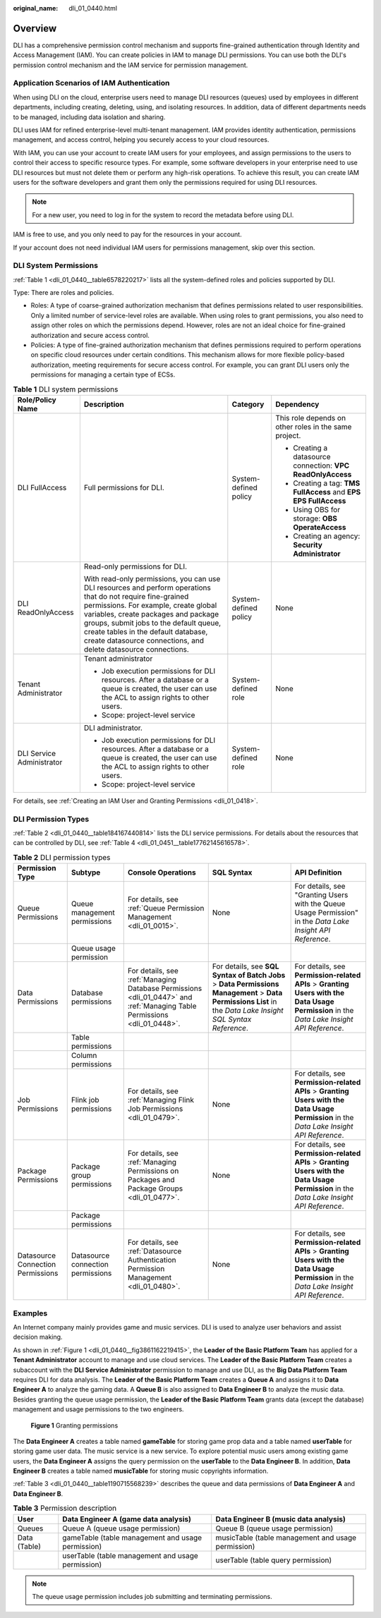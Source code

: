 :original_name: dli_01_0440.html

.. _dli_01_0440:

Overview
========

DLI has a comprehensive permission control mechanism and supports fine-grained authentication through Identity and Access Management (IAM). You can create policies in IAM to manage DLI permissions. You can use both the DLI's permission control mechanism and the IAM service for permission management.

Application Scenarios of IAM Authentication
-------------------------------------------

When using DLI on the cloud, enterprise users need to manage DLI resources (queues) used by employees in different departments, including creating, deleting, using, and isolating resources. In addition, data of different departments needs to be managed, including data isolation and sharing.

DLI uses IAM for refined enterprise-level multi-tenant management. IAM provides identity authentication, permissions management, and access control, helping you securely access to your cloud resources.

With IAM, you can use your account to create IAM users for your employees, and assign permissions to the users to control their access to specific resource types. For example, some software developers in your enterprise need to use DLI resources but must not delete them or perform any high-risk operations. To achieve this result, you can create IAM users for the software developers and grant them only the permissions required for using DLI resources.

.. note::

   For a new user, you need to log in for the system to record the metadata before using DLI.

IAM is free to use, and you only need to pay for the resources in your account.

If your account does not need individual IAM users for permissions management, skip over this section.

.. _dli_01_0440__section6224422143120:

DLI System Permissions
----------------------

:ref:`Table 1 <dli_01_0440__table6578220217>` lists all the system-defined roles and policies supported by DLI.

Type: There are roles and policies.

-  Roles: A type of coarse-grained authorization mechanism that defines permissions related to user responsibilities. Only a limited number of service-level roles are available. When using roles to grant permissions, you also need to assign other roles on which the permissions depend. However, roles are not an ideal choice for fine-grained authorization and secure access control.
-  Policies: A type of fine-grained authorization mechanism that defines permissions required to perform operations on specific cloud resources under certain conditions. This mechanism allows for more flexible policy-based authorization, meeting requirements for secure access control. For example, you can grant DLI users only the permissions for managing a certain type of ECSs.

.. _dli_01_0440__table6578220217:

.. table:: **Table 1** DLI system permissions

   +---------------------------+-------------------------------------------------------------------------------------------------------------------------------------------------------------------------------------------------------------------------------------------------------------------------------------------------------------------------------------------------+-----------------------+------------------------------------------------------------------+
   | Role/Policy Name          | Description                                                                                                                                                                                                                                                                                                                                     | Category              | Dependency                                                       |
   +===========================+=================================================================================================================================================================================================================================================================================================================================================+=======================+==================================================================+
   | DLI FullAccess            | Full permissions for DLI.                                                                                                                                                                                                                                                                                                                       | System-defined policy | This role depends on other roles in the same project.            |
   |                           |                                                                                                                                                                                                                                                                                                                                                 |                       |                                                                  |
   |                           |                                                                                                                                                                                                                                                                                                                                                 |                       | -  Creating a datasource connection: **VPC ReadOnlyAccess**      |
   |                           |                                                                                                                                                                                                                                                                                                                                                 |                       | -  Creating a tag: **TMS FullAccess** and **EPS EPS FullAccess** |
   |                           |                                                                                                                                                                                                                                                                                                                                                 |                       | -  Using OBS for storage: **OBS OperateAccess**                  |
   |                           |                                                                                                                                                                                                                                                                                                                                                 |                       | -  Creating an agency: **Security Administrator**                |
   +---------------------------+-------------------------------------------------------------------------------------------------------------------------------------------------------------------------------------------------------------------------------------------------------------------------------------------------------------------------------------------------+-----------------------+------------------------------------------------------------------+
   | DLI ReadOnlyAccess        | Read-only permissions for DLI.                                                                                                                                                                                                                                                                                                                  | System-defined policy | None                                                             |
   |                           |                                                                                                                                                                                                                                                                                                                                                 |                       |                                                                  |
   |                           | With read-only permissions, you can use DLI resources and perform operations that do not require fine-grained permissions. For example, create global variables, create packages and package groups, submit jobs to the default queue, create tables in the default database, create datasource connections, and delete datasource connections. |                       |                                                                  |
   +---------------------------+-------------------------------------------------------------------------------------------------------------------------------------------------------------------------------------------------------------------------------------------------------------------------------------------------------------------------------------------------+-----------------------+------------------------------------------------------------------+
   | Tenant Administrator      | Tenant administrator                                                                                                                                                                                                                                                                                                                            | System-defined role   | None                                                             |
   |                           |                                                                                                                                                                                                                                                                                                                                                 |                       |                                                                  |
   |                           | -  Job execution permissions for DLI resources. After a database or a queue is created, the user can use the ACL to assign rights to other users.                                                                                                                                                                                               |                       |                                                                  |
   |                           | -  Scope: project-level service                                                                                                                                                                                                                                                                                                                 |                       |                                                                  |
   +---------------------------+-------------------------------------------------------------------------------------------------------------------------------------------------------------------------------------------------------------------------------------------------------------------------------------------------------------------------------------------------+-----------------------+------------------------------------------------------------------+
   | DLI Service Administrator | DLI administrator.                                                                                                                                                                                                                                                                                                                              | System-defined role   | None                                                             |
   |                           |                                                                                                                                                                                                                                                                                                                                                 |                       |                                                                  |
   |                           | -  Job execution permissions for DLI resources. After a database or a queue is created, the user can use the ACL to assign rights to other users.                                                                                                                                                                                               |                       |                                                                  |
   |                           | -  Scope: project-level service                                                                                                                                                                                                                                                                                                                 |                       |                                                                  |
   +---------------------------+-------------------------------------------------------------------------------------------------------------------------------------------------------------------------------------------------------------------------------------------------------------------------------------------------------------------------------------------------+-----------------------+------------------------------------------------------------------+

For details, see :ref:`Creating an IAM User and Granting Permissions <dli_01_0418>`.

DLI Permission Types
--------------------

:ref:`Table 2 <dli_01_0440__table184167440814>` lists the DLI service permissions. For details about the resources that can be controlled by DLI, see :ref:`Table 4 <dli_01_0451__table17762145616578>`.

.. _dli_01_0440__table184167440814:

.. table:: **Table 2** DLI permission types

   +-----------------------------------+-----------------------------------+--------------------------------------------------------------------------------------------------------------------------+--------------------------------------------------------------------------------------------------------------------------------------------------------------+--------------------------------------------------------------------------------------------------------------------------------------------+
   | Permission Type                   | Subtype                           | Console Operations                                                                                                       | SQL Syntax                                                                                                                                                   | API Definition                                                                                                                             |
   +===================================+===================================+==========================================================================================================================+==============================================================================================================================================================+============================================================================================================================================+
   | Queue Permissions                 | Queue management permissions      | For details, see :ref:`Queue Permission Management <dli_01_0015>`.                                                       | None                                                                                                                                                         | For details, see "Granting Users with the Queue Usage Permission" in the *Data Lake Insight API Reference*.                                |
   +-----------------------------------+-----------------------------------+--------------------------------------------------------------------------------------------------------------------------+--------------------------------------------------------------------------------------------------------------------------------------------------------------+--------------------------------------------------------------------------------------------------------------------------------------------+
   |                                   | Queue usage permission            |                                                                                                                          |                                                                                                                                                              |                                                                                                                                            |
   +-----------------------------------+-----------------------------------+--------------------------------------------------------------------------------------------------------------------------+--------------------------------------------------------------------------------------------------------------------------------------------------------------+--------------------------------------------------------------------------------------------------------------------------------------------+
   | Data Permissions                  | Database permissions              | For details, see :ref:`Managing Database Permissions <dli_01_0447>` and :ref:`Managing Table Permissions <dli_01_0448>`. | For details, see **SQL Syntax of Batch Jobs** > **Data Permissions Management** > **Data Permissions List** in the *Data Lake Insight SQL Syntax Reference*. | For details, see **Permission-related APIs** > **Granting Users with the Data Usage Permission** in the *Data Lake Insight API Reference*. |
   +-----------------------------------+-----------------------------------+--------------------------------------------------------------------------------------------------------------------------+--------------------------------------------------------------------------------------------------------------------------------------------------------------+--------------------------------------------------------------------------------------------------------------------------------------------+
   |                                   | Table permissions                 |                                                                                                                          |                                                                                                                                                              |                                                                                                                                            |
   +-----------------------------------+-----------------------------------+--------------------------------------------------------------------------------------------------------------------------+--------------------------------------------------------------------------------------------------------------------------------------------------------------+--------------------------------------------------------------------------------------------------------------------------------------------+
   |                                   | Column permissions                |                                                                                                                          |                                                                                                                                                              |                                                                                                                                            |
   +-----------------------------------+-----------------------------------+--------------------------------------------------------------------------------------------------------------------------+--------------------------------------------------------------------------------------------------------------------------------------------------------------+--------------------------------------------------------------------------------------------------------------------------------------------+
   | Job Permissions                   | Flink job permissions             | For details, see :ref:`Managing Flink Job Permissions <dli_01_0479>`.                                                    | None                                                                                                                                                         | For details, see **Permission-related APIs** > **Granting Users with the Data Usage Permission** in the *Data Lake Insight API Reference*. |
   +-----------------------------------+-----------------------------------+--------------------------------------------------------------------------------------------------------------------------+--------------------------------------------------------------------------------------------------------------------------------------------------------------+--------------------------------------------------------------------------------------------------------------------------------------------+
   | Package Permissions               | Package group permissions         | For details, see :ref:`Managing Permissions on Packages and Package Groups <dli_01_0477>`.                               | None                                                                                                                                                         | For details, see **Permission-related APIs** > **Granting Users with the Data Usage Permission** in the *Data Lake Insight API Reference*. |
   +-----------------------------------+-----------------------------------+--------------------------------------------------------------------------------------------------------------------------+--------------------------------------------------------------------------------------------------------------------------------------------------------------+--------------------------------------------------------------------------------------------------------------------------------------------+
   |                                   | Package permissions               |                                                                                                                          |                                                                                                                                                              |                                                                                                                                            |
   +-----------------------------------+-----------------------------------+--------------------------------------------------------------------------------------------------------------------------+--------------------------------------------------------------------------------------------------------------------------------------------------------------+--------------------------------------------------------------------------------------------------------------------------------------------+
   | Datasource Connection Permissions | Datasource connection permissions | For details, see :ref:`Datasource Authentication Permission Management <dli_01_0480>`.                                   | None                                                                                                                                                         | For details, see **Permission-related APIs** > **Granting Users with the Data Usage Permission** in the *Data Lake Insight API Reference*. |
   +-----------------------------------+-----------------------------------+--------------------------------------------------------------------------------------------------------------------------+--------------------------------------------------------------------------------------------------------------------------------------------------------------+--------------------------------------------------------------------------------------------------------------------------------------------+

Examples
--------

An Internet company mainly provides game and music services. DLI is used to analyze user behaviors and assist decision making.

As shown in :ref:`Figure 1 <dli_01_0440__fig3861162219415>`, the **Leader of the Basic Platform Team** has applied for a **Tenant Administrator** account to manage and use cloud services. The **Leader of the Basic Platform Team** creates a subaccount with the **DLI Service Administrator** permission to manage and use DLI, as the **Big Data Platform Team** requires DLI for data analysis. The **Leader of the Basic Platform Team** creates a **Queue A** and assigns it to **Data Engineer A** to analyze the gaming data. A **Queue B** is also assigned to **Data Engineer B** to analyze the music data. Besides granting the queue usage permission, the **Leader of the Basic Platform Team** grants data (except the database) management and usage permissions to the two engineers.

.. _dli_01_0440__fig3861162219415:

.. figure:: /_static/images/en-us_image_0206789784.png
   :alt: **Figure 1** Granting permissions

   **Figure 1** Granting permissions

The **Data Engineer A** creates a table named **gameTable** for storing game prop data and a table named **userTable** for storing game user data. The music service is a new service. To explore potential music users among existing game users, the **Data Engineer A** assigns the query permission on the **userTable** to the **Data Engineer B**. In addition, **Data Engineer B** creates a table named **musicTable** for storing music copyrights information.

:ref:`Table 3 <dli_01_0440__table1190715568239>` describes the queue and data permissions of **Data Engineer A** and **Data Engineer B**.

.. _dli_01_0440__table1190715568239:

.. table:: **Table 3** Permission description

   +--------------+---------------------------------------------------+----------------------------------------------------+
   | User         | Data Engineer A (game data analysis)              | Data Engineer B (music data analysis)              |
   +==============+===================================================+====================================================+
   | Queues       | Queue A (queue usage permission)                  | Queue B (queue usage permission)                   |
   +--------------+---------------------------------------------------+----------------------------------------------------+
   | Data (Table) | gameTable (table management and usage permission) | musicTable (table management and usage permission) |
   +--------------+---------------------------------------------------+----------------------------------------------------+
   |              | userTable (table management and usage permission) | userTable (table query permission)                 |
   +--------------+---------------------------------------------------+----------------------------------------------------+

.. note::

   The queue usage permission includes job submitting and terminating permissions.
